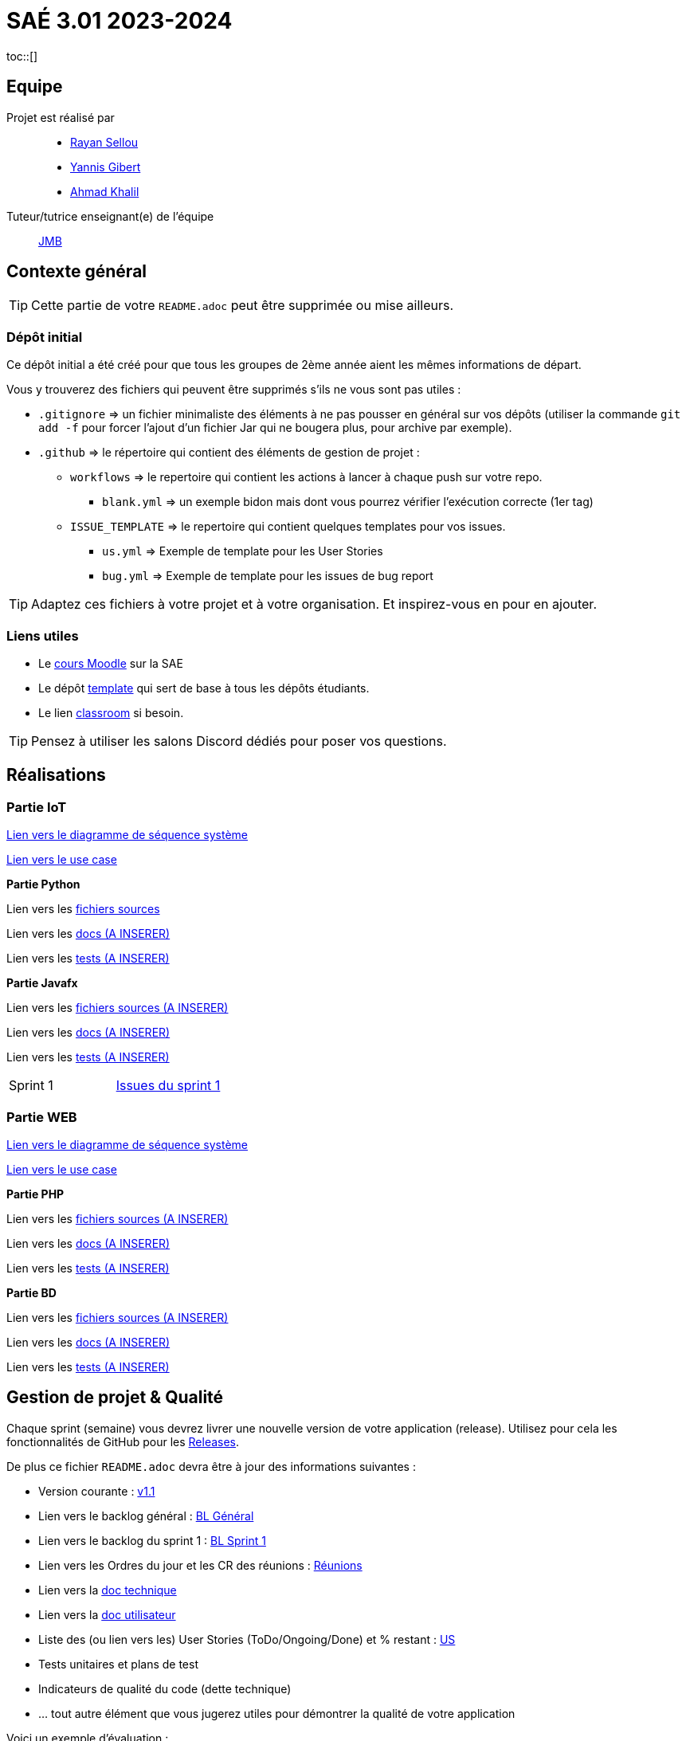 = SAÉ 3.01 2023-2024
toc::[]

== Equipe

Projet est réalisé par::
- https://github.com/RayanSellou[Rayan Sellou]
- https://github.com/YannisGibert[Yannis Gibert]
- https://github.com/Marshall331[Ahmad Khalil]

Tuteur/tutrice enseignant(e) de l'équipe:: mailto:jean-michel.bruel@univ-tlse2.fr[JMB]

== Contexte général

TIP: Cette partie de votre `README.adoc` peut être supprimée ou mise ailleurs.

=== Dépôt initial

Ce dépôt initial a été créé pour que tous les groupes de 2ème année aient les mêmes informations de départ.

Vous y trouverez des fichiers qui peuvent être supprimés s'ils ne vous sont pas utiles :

- `.gitignore` => un fichier minimaliste des éléments à ne pas pousser en général sur vos dépôts (utiliser la commande `git add -f` pour forcer l'ajout d'un fichier Jar qui ne bougera plus, pour archive par exemple).
- `.github` => le répertoire qui contient des éléments de gestion de projet :
** `workflows` => le repertoire qui contient les actions à lancer à chaque push sur votre repo. 
*** `blank.yml` => un exemple bidon mais dont vous pourrez vérifier l’exécution correcte (1er tag)
** `ISSUE_TEMPLATE` => le repertoire qui contient quelques templates pour vos issues.
*** `us.yml` => Exemple de template pour les User Stories
*** `bug.yml` => Exemple de template pour les issues de bug report

TIP: Adaptez ces fichiers à votre projet et à votre organisation. Et inspirez-vous en pour en ajouter.

[[liensUtiles]]
=== Liens utiles

- Le https://webetud.iut-blagnac.fr/course/view.php?id=841[cours Moodle] sur la SAE
- Le dépôt https://github.com/IUT-Blagnac/sae3-01-template[template] qui sert de base à tous les dépôts étudiants.
- Le lien https://classroom.github.com/a/OUF7gxEa[classroom] si besoin.

TIP: Pensez à utiliser les salons Discord dédiés pour poser vos questions.

== Réalisations 

=== Partie IoT

https://github.com/IUT-Blagnac/sae-3-01-devapp-Groupe-12/blob/master/doc/Notre%20client/Diagrammes/Diagramme%20de%20Séquence%20Système/DSS_exemple_IOT.png[Lien vers le diagramme de séquence système]

https://github.com/IUT-Blagnac/sae-3-01-devapp-Groupe-12/blob/master/doc/Notre%20client/Diagrammes/Use%20Case/US_IOT.png[Lien vers le use case]

**Partie Python**

Lien vers les https://github.com/IUT-Blagnac/sae-3-01-devapp-Groupe-12/tree/master/code/IOT/Python[fichiers sources] 

Lien vers les https://github.com/IUT-Blagnac/sae-3-01-devapp-Groupe-12[docs (A INSERER)] 

Lien vers les https://github.com/IUT-Blagnac/sae-3-01-devapp-Groupe-12[tests (A INSERER)] 

**Partie Javafx**

Lien vers les https://github.com/IUT-Blagnac/sae-3-01-devapp-Groupe-12[fichiers sources (A INSERER)] 

Lien vers les https://github.com/IUT-Blagnac/sae-3-01-devapp-Groupe-12[docs (A INSERER)] 

Lien vers les https://github.com/IUT-Blagnac/sae-3-01-devapp-Groupe-12[tests (A INSERER)]

[cols="1,1"]
|===
|Sprint 1
| https://github.com/IUT-Blagnac/sae-3-01-devapp-Groupe-12/milestone/2[Issues du sprint 1]
|===

=== Partie WEB

[Lien vers les fichiers sources] 

https://github.com/IUT-Blagnac/sae-3-01-devapp-Groupe-12/blob/master/doc/Notre%20client/Diagrammes/Diagramme%20de%20S%C3%A9quence%20Syst%C3%A8me/DSS_exemple_WEB.png[Lien vers le diagramme de séquence système]

https://github.com/IUT-Blagnac/sae-3-01-devapp-Groupe-12/blob/master/doc/Notre%20client/Diagrammes/Use%20Case/UC_Site_Web.png[Lien vers le use case]

**Partie PHP**

Lien vers les https://github.com/IUT-Blagnac/sae-3-01-devapp-Groupe-12[fichiers sources (A INSERER)] 

Lien vers les https://github.com/IUT-Blagnac/sae-3-01-devapp-Groupe-12[docs (A INSERER)] 

Lien vers les https://github.com/IUT-Blagnac/sae-3-01-devapp-Groupe-12[tests (A INSERER)]

**Partie BD**

Lien vers les https://github.com/IUT-Blagnac/sae-3-01-devapp-Groupe-12[fichiers sources (A INSERER)] 

Lien vers les https://github.com/IUT-Blagnac/sae-3-01-devapp-Groupe-12[docs (A INSERER)] 

Lien vers les https://github.com/IUT-Blagnac/sae-3-01-devapp-Groupe-12[tests (A INSERER)]

== Gestion de projet & Qualité

Chaque sprint (semaine) vous devrez livrer une nouvelle version de votre application (release).
Utilisez pour cela les fonctionnalités de GitHub pour les https://docs.github.com/en/repositories/releasing-projects-on-github[Releases].

De plus ce fichier `README.adoc` devra être à jour des informations suivantes :

- Version courante : https://github.com/IUT-Blagnac/sae-3-01-devapp-Groupe-12/releases/tag/Sprint1[v1.1]
- Lien vers le backlog général : https://github.com/IUT-Blagnac/sae-3-01-devapp-Groupe-12/blob/master/doc/Backlog/Backlog%20Produit%20générale.pdf[BL Général]
- Lien vers le backlog du sprint 1 : https://github.com/IUT-Blagnac/sae-3-01-devapp-Groupe-12/blob/master/doc/Backlogs/Backlog%20Sprint%201.pdf[BL Sprint 1]
- Lien vers les Ordres du jour et les CR des réunions : https://github.com/IUT-Blagnac/sae-3-01-devapp-Groupe-12/tree/master/doc/Réunions[Réunions]
- Lien vers la https://github.com/IUT-Blagnac/sae-3-01-devapp-Groupe-12/blob/master/doc/Doc_Technique.adoc[doc technique] 
- Lien vers la https://github.com/IUT-Blagnac/sae-3-01-devapp-Groupe-12/blob/master/doc/Doc_User.adoc[doc utilisateur]
- Liste des (ou lien vers les) User Stories (ToDo/Ongoing/Done) et % restant : https://github.com/orgs/IUT-Blagnac/projects/142[US]
- Tests unitaires et plans de test
- Indicateurs de qualité du code (dette technique)
- ... tout autre élément que vous jugerez utiles pour démontrer la qualité de votre application

Voici un exemple d'évaluation :

ifdef::env-github[]
image:https://docs.google.com/spreadsheets/d/e/2PACX-1vSACcYeKaH_ims3faegSLAFJ9s5_Kd9Fbyi4ODEb8BTN5OnUXWenVGhlVPo84yQDhTkTj3f9nXiluh1/pubchart?oid=935875429&format=image[link=https://docs.google.com/spreadsheets/d/e/2PACX-1vSACcYeKaH_ims3faegSLAFJ9s5_Kd9Fbyi4ODEb8BTN5OnUXWenVGhlVPo84yQDhTkTj3f9nXiluh1/pubchart?oid=935875429&format=image]
endif::[]

Pensez à effacer du readme tout template inutile et à le mettre à jour avec les informations sur votre équipe. Je n'ai pas soit un scumboard , soit un doc dédié au backlog produit. Du coup où est votre backlog de sprint et les taches(task) à faire ? Pensez à faire un scrumboard par sprint. Je n'ai rien sur les tests (cahier ou fiche à révoir), les docs ne sont pas initialisées (au moins page de garde, sommaire ...), je n'ai pas de release ou au moins par de compte rendu du travail déjà effectué. On est vendredi je n'ai aucune activite depuis plus de 3 jours  de Rayan et Yanis que faites-vous ?!! 

ifndef::env-github[]
++++
<iframe width="786" height="430" seamless frameborder="0" scrolling="no" src="https://docs.google.com/spreadsheets/d/e/2PACX-1vR653IOTEDovCXjU49qczSZDmK5SBuM43GbpvTrhGCCSAqzpwCdRXU3ey5Y_IRRac1qUnt-iFlPxS5k/pubchart?oid=1287010292&format=interactive"></iframe>
++++
endif::[]
